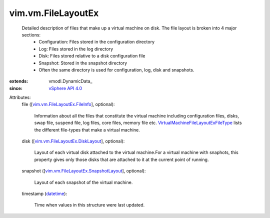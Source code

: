 
vim.vm.FileLayoutEx
===================
  Detailed description of files that make up a virtual machine on disk. The file layout is broken into 4 major sections:
   * Configuration: Files stored in the configuration directory
   * Log: Files stored in the log directory
   * Disk: Files stored relative to a disk configuration file
   * Snapshot: Stored in the snapshot directory
   * Often the same directory is used for configuration, log, disk and snapshots.
:extends: vmodl.DynamicData_
:since: `vSphere API 4.0 <vim/version.rst#vimversionversion5>`_

Attributes:
    file ([`vim.vm.FileLayoutEx.FileInfo <vim/vm/FileLayoutEx/FileInfo.rst>`_], optional):

       Information about all the files that constitute the virtual machine including configuration files, disks, swap file, suspend file, log files, core files, memory file etc. `VirtualMachineFileLayoutExFileType <vim/vm/FileLayoutEx/FileType.rst>`_ lists the different file-types that make a virtual machine.
    disk ([`vim.vm.FileLayoutEx.DiskLayout <vim/vm/FileLayoutEx/DiskLayout.rst>`_], optional):

       Layout of each virtual disk attached to the virtual machine.For a virtual machine with snaphots, this property gives only those disks that are attached to it at the current point of running.
    snapshot ([`vim.vm.FileLayoutEx.SnapshotLayout <vim/vm/FileLayoutEx/SnapshotLayout.rst>`_], optional):

       Layout of each snapshot of the virtual machine.
    timestamp (`datetime <https://docs.python.org/2/library/stdtypes.html>`_):

       Time when values in this structure were last updated.
